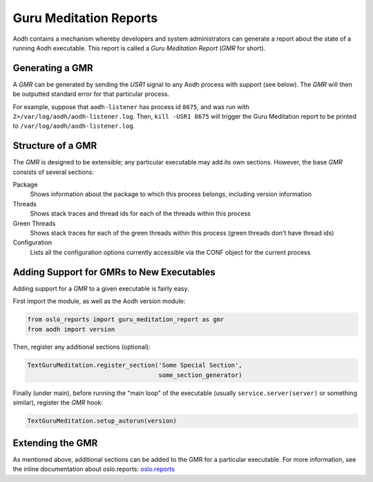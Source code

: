 ..
      Copyright (c) 2021 OpenStack Foundation

      Licensed under the Apache License, Version 2.0 (the "License"); you may
      not use this file except in compliance with the License. You may obtain
      a copy of the License at

          http://www.apache.org/licenses/LICENSE-2.0

      Unless required by applicable law or agreed to in writing, software
      distributed under the License is distributed on an "AS IS" BASIS, WITHOUT
      WARRANTIES OR CONDITIONS OF ANY KIND, either express or implied. See the
      License for the specific language governing permissions and limitations
      under the License.

Guru Meditation Reports
=======================

Aodh contains a mechanism whereby developers and system administrators can
generate a report about the state of a running Aodh executable. This report is
called a *Guru Meditation Report* (*GMR* for short).

Generating a GMR
----------------

A *GMR* can be generated by sending the *USR1* signal to any Aodh process with
support (see below).  The *GMR* will then be outputted standard error for that
particular process.

For example, suppose that ``aodh-listener`` has process id ``8675``, and
was run with ``2>/var/log/aodh/aodh-listener.log``.  Then, ``kill -USR1 8675``
will trigger the Guru Meditation report to be printed to
``/var/log/aodh/aodh-listener.log``.

Structure of a GMR
------------------

The *GMR* is designed to be extensible; any particular executable may add its
own sections.  However, the base *GMR* consists of several sections:

Package
  Shows information about the package to which this process belongs, including
  version information

Threads
  Shows stack traces and thread ids for each of the threads within this process

Green Threads
  Shows stack traces for each of the green threads within this process (green
  threads don't have thread ids)

Configuration
  Lists all the configuration options currently accessible via the CONF object
  for the current process

Adding Support for GMRs to New Executables
------------------------------------------

Adding support for a *GMR* to a given executable is fairly easy.

First import the module, as well as the Aodh version module:

.. code-block:: python

      from oslo_reports import guru_meditation_report as gmr
      from aodh import version

Then, register any additional sections (optional):

.. code-block:: python

      TextGuruMeditation.register_section('Some Special Section',
                                          some_section_generator)

Finally (under main), before running the "main loop" of the executable (usually
``service.server(server)`` or something similar), register the *GMR* hook:

.. code-block:: python

      TextGuruMeditation.setup_autorun(version)

Extending the GMR
-----------------

As mentioned above, additional sections can be added to the GMR for a
particular executable.  For more information, see the inline documentation
about oslo.reports:
`oslo.reports <https://docs.openstack.org/oslo.reports/latest/>`_
